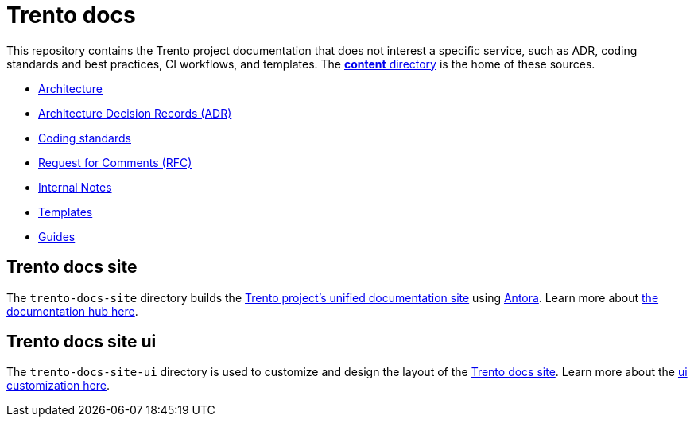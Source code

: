 = Trento docs
ifndef::site-gen-antora[:relfileprefix: /content/]

This repository contains the Trento project documentation that does not interest a specific service, such as ADR, coding standards and best practices, CI workflows, and templates. The xref:.[*content* directory] is the home of these sources.
 
* xref:architecture/trento-architecture.adoc[Architecture]
* xref:architecture/adr/README.adoc[Architecture Decision Records (ADR)]
* xref:coding-standards/README.adoc[Coding standards]
* link:https://github.com/trento-project/docs/tree/main/rfc[Request for Comments (RFC)]
* link:https://github.com/trento-project/docs/tree/main/internal_notes[Internal Notes]
* link:https://github.com/trento-project/docs/tree/main/templates[Templates]
* link:https://github.com/trento-project/docs/tree/main/guides[Guides]

== Trento docs site

The `trento-docs-site` directory builds the link:https://www.trento-project.io/docs/[Trento project’s unified documentation site] using https://antora.org/[Antora]. Learn more about xref:./trento-docs-site/README.adoc[the documentation hub here].


== Trento docs site ui

The `trento-docs-site-ui` directory is used to customize and design the layout of the link:https://www.trento-project.io/docs/[Trento docs site]. Learn more about the xref:./trento-docs-site-ui/README.adoc[ui customization here].